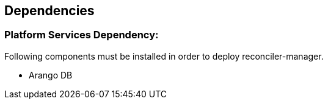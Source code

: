 == Dependencies

=== Platform Services Dependency:

Following components must be installed in order to deploy reconciler-manager.

- Arango DB
